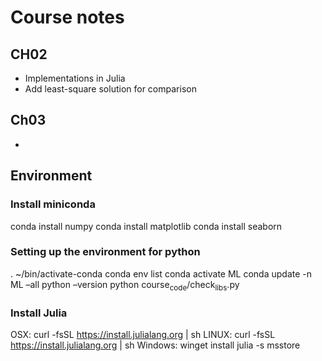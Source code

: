 * Course notes
** CH02
    + Implementations in Julia
    + Add least-square solution for comparison
** Ch03
    +
** Environment
*** Install miniconda
 conda install numpy
 conda install matplotlib
 conda install seaborn
*** Setting up the environment for python
 . ~/bin/activate-conda
 conda env list
 conda activate ML
 conda update -n ML --all
 python --version
 python course_code/check_libs.py
*** Install Julia
OSX: curl -fsSL https://install.julialang.org | sh
LINUX: curl -fsSL https://install.julialang.org | sh
Windows: winget install julia -s msstore
